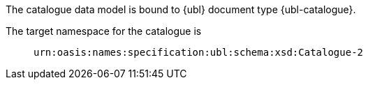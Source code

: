 The catalogue data model is bound to {ubl} document type {ubl-catalogue}.

====
The target namespace for the catalogue is::
`urn:oasis:names:specification:ubl:schema:xsd:Catalogue-2`
====
